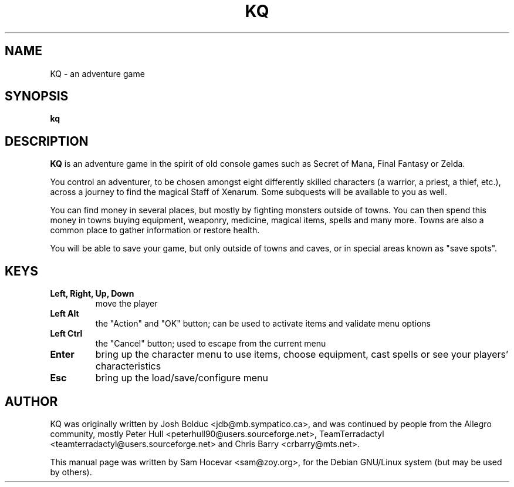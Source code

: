 .\"                                      Hey, EMACS: -*- nroff -*-
.\" First parameter, NAME, should be all caps
.\" Second parameter, SECTION, should be 1-8, maybe w/ subsection
.\" other parameters are allowed: see man(7), man(1)
.TH KQ 6 "28 January 2006"
.\" Please adjust this date whenever revising the manpage.
.\"
.\" Some roff macros, for reference:
.\" .nh        disable hyphenation
.\" .hy        enable hyphenation
.\" .ad l      left justify
.\" .ad b      justify to both left and right margins
.\" .nf        disable filling
.\" .fi        enable filling
.\" .br        insert line break
.\" .sp <n>    insert n+1 empty lines
.\" for manpage-specific macros, see man(7)
.SH NAME
KQ \- an adventure game
.SH SYNOPSIS
.B kq
.SH DESCRIPTION
.B KQ
is an adventure game in the spirit of old console games such as Secret of
Mana, Final Fantasy or Zelda.

You control an adventurer, to be chosen amongst eight differently
skilled characters (a warrior, a priest, a thief, etc.), across a
journey to find the magical Staff of Xenarum. Some subquests will be
available to you as well.

You can find money in several places, but mostly by fighting monsters
outside of towns. You can then spend this money in towns buying
equipment, weaponry, medicine, magical items, spells and many more.
Towns are also a common place to gather information or restore health.

You will be able to save your game, but only outside of towns and caves,
or in special areas known as "save spots".
.SH KEYS
.TP
.B Left, Right, Up, Down
move the player
.TP
.B Left Alt
the "Action" and "OK" button; can be used to activate items and validate
menu options
.TP
.B Left Ctrl
the "Cancel" button; used to escape from the current menu
.TP
.B Enter
bring up the character menu to use items, choose equipment, cast spells or
see your players' characteristics
.TP
.B Esc
bring up the load/save/configure menu
.BR
.SH AUTHOR
KQ was originally written by Josh Bolduc <jdb@mb.sympatico.ca>, and
was continued by people from the Allegro community, mostly Peter Hull
<peterhull90@users.sourceforge.net>, TeamTerradactyl
<teamterradactyl@users.sourceforge.net> and Chris Barry
<crbarry@mts.net>.

This manual page was written by Sam Hocevar <sam@zoy.org>, for the Debian
GNU/Linux system (but may be used by others).
